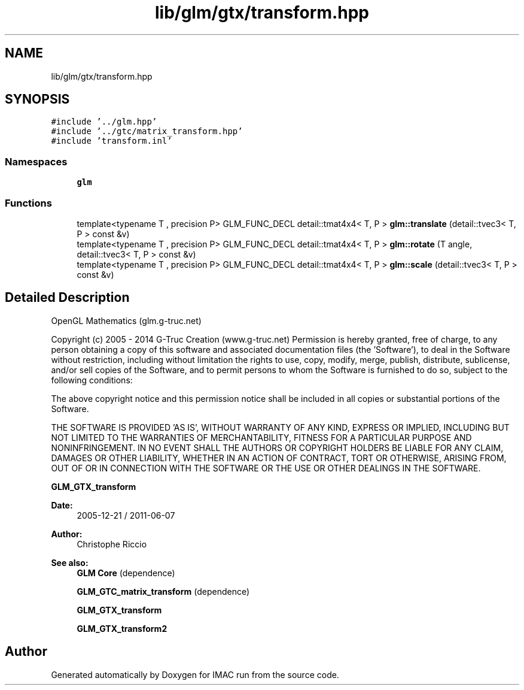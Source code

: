 .TH "lib/glm/gtx/transform.hpp" 3 "Tue Dec 18 2018" "IMAC run" \" -*- nroff -*-
.ad l
.nh
.SH NAME
lib/glm/gtx/transform.hpp
.SH SYNOPSIS
.br
.PP
\fC#include '\&.\&./glm\&.hpp'\fP
.br
\fC#include '\&.\&./gtc/matrix_transform\&.hpp'\fP
.br
\fC#include 'transform\&.inl'\fP
.br

.SS "Namespaces"

.in +1c
.ti -1c
.RI " \fBglm\fP"
.br
.in -1c
.SS "Functions"

.in +1c
.ti -1c
.RI "template<typename T , precision P> GLM_FUNC_DECL detail::tmat4x4< T, P > \fBglm::translate\fP (detail::tvec3< T, P > const &v)"
.br
.ti -1c
.RI "template<typename T , precision P> GLM_FUNC_DECL detail::tmat4x4< T, P > \fBglm::rotate\fP (T angle, detail::tvec3< T, P > const &v)"
.br
.ti -1c
.RI "template<typename T , precision P> GLM_FUNC_DECL detail::tmat4x4< T, P > \fBglm::scale\fP (detail::tvec3< T, P > const &v)"
.br
.in -1c
.SH "Detailed Description"
.PP 
OpenGL Mathematics (glm\&.g-truc\&.net)
.PP
Copyright (c) 2005 - 2014 G-Truc Creation (www\&.g-truc\&.net) Permission is hereby granted, free of charge, to any person obtaining a copy of this software and associated documentation files (the 'Software'), to deal in the Software without restriction, including without limitation the rights to use, copy, modify, merge, publish, distribute, sublicense, and/or sell copies of the Software, and to permit persons to whom the Software is furnished to do so, subject to the following conditions:
.PP
The above copyright notice and this permission notice shall be included in all copies or substantial portions of the Software\&.
.PP
THE SOFTWARE IS PROVIDED 'AS IS', WITHOUT WARRANTY OF ANY KIND, EXPRESS OR IMPLIED, INCLUDING BUT NOT LIMITED TO THE WARRANTIES OF MERCHANTABILITY, FITNESS FOR A PARTICULAR PURPOSE AND NONINFRINGEMENT\&. IN NO EVENT SHALL THE AUTHORS OR COPYRIGHT HOLDERS BE LIABLE FOR ANY CLAIM, DAMAGES OR OTHER LIABILITY, WHETHER IN AN ACTION OF CONTRACT, TORT OR OTHERWISE, ARISING FROM, OUT OF OR IN CONNECTION WITH THE SOFTWARE OR THE USE OR OTHER DEALINGS IN THE SOFTWARE\&.
.PP
\fBGLM_GTX_transform\fP
.PP
\fBDate:\fP
.RS 4
2005-12-21 / 2011-06-07 
.RE
.PP
\fBAuthor:\fP
.RS 4
Christophe Riccio
.RE
.PP
\fBSee also:\fP
.RS 4
\fBGLM Core\fP (dependence) 
.PP
\fBGLM_GTC_matrix_transform\fP (dependence) 
.PP
\fBGLM_GTX_transform\fP 
.PP
\fBGLM_GTX_transform2\fP 
.RE
.PP

.SH "Author"
.PP 
Generated automatically by Doxygen for IMAC run from the source code\&.
